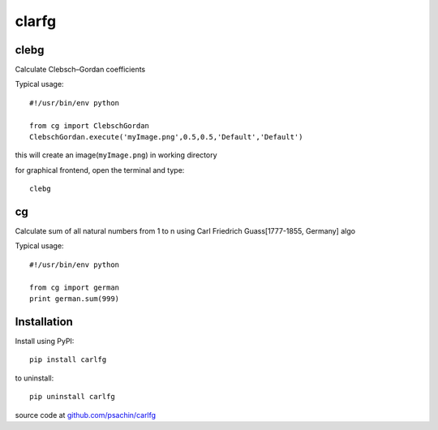 ======
clarfg
======

clebg
-----
Calculate Clebsch–Gordan coefficients 

Typical usage::
	
  #!/usr/bin/env python

  from cg import ClebschGordan
  ClebschGordan.execute('myImage.png',0.5,0.5,'Default','Default')

this will create an image(``myImage.png``) in working directory

for graphical frontend, open the terminal and type::

  clebg


cg
----
Calculate sum of all natural numbers from 1 to n using Carl Friedrich
Guass[1777-1855, Germany] algo

Typical usage::

  #!/usr/bin/env python
  
  from cg import german
  print german.sum(999)


Installation
------------

Install using PyPI::

  pip install carlfg

to uninstall::
  
  pip uninstall carlfg

source code at `github.com/psachin/carlfg <https://github.com/psachin/carlfg>`_



